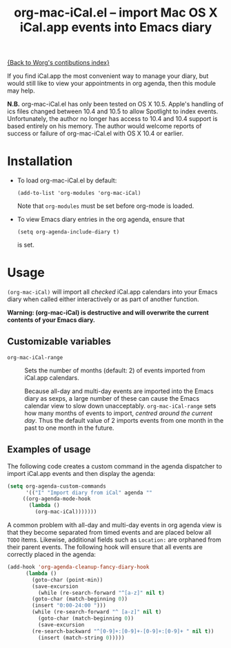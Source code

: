#+TITLE:     org-mac-iCal.el -- import Mac OS X iCal.app events into Emacs diary
#+OPTIONS:   ^:{} author:nil
#+STARTUP: odd

[[file:index.org][{Back to Worg's contibutions index}]]

If you find iCal.app the most convenient way to manage your diary, but
would still like to view your appointments in org agenda, then this
module may help.

*N.B.* org-mac-iCal.el has only been tested on OS X 10.5. Apple's
handling of ics files changed between 10.4 and 10.5 to allow Spotlight
to index events. Unfortunately, the author no longer has access to
10.4 and 10.4 support is based entirely on his memory. The author
would welcome reports of success or failure of org-mac-iCal.el with OS
X 10.4 or earlier.

* Installation
  - To load org-mac-iCal.el by default:

    : (add-to-list 'org-modules 'org-mac-iCal)

    Note that =org-modules= must be set before org-mode is loaded.

  - To view Emacs diary entries in the org agenda, ensure that 

    : (setq org-agenda-include-diary t)

    is set.

* Usage
  =(org-mac-iCal)= will import all /checked/ iCal.app calendars into
  your Emacs diary when called either interactively or as part of
  another function.

  *Warning: (org-mac-iCal) is destructive and will overwrite the
  current contents of your Emacs diary.*

** Customizable variables
   - =org-mac-iCal-range= ::

     Sets the number of months (default: 2) of events imported from
     iCal.app calendars.

     Because all-day and multi-day events are imported into the Emacs
     diary as sexps, a large number of these can cause the Emacs
     calendar view to slow down unacceptably. =org-mac-iCal-range=
     sets how many months of events to import, /centred around the
     current day/. Thus the default value of 2 imports events from one
     month in the past to one month in the future.

** Examples of usage
   The following code creates a custom command in the agenda
   dispatcher to import iCal.app events and then display the agenda:

#+begin_src emacs-lisp
(setq org-agenda-custom-commands
      '(("I" "Import diary from iCal" agenda ""
	 ((org-agenda-mode-hook
	   (lambda ()
	     (org-mac-iCal)))))))
#+end_src

   A common problem with all-day and multi-day events in org agenda
   view is that they become separated from timed events and are placed
   below all =TODO= items. Likewise, additional fields such as
   =Location:= are orphaned from their parent events. The following
   hook will ensure that all events are correctly placed in the
   agenda:

#+begin_src emacs-lisp
(add-hook 'org-agenda-cleanup-fancy-diary-hook
	  (lambda ()
	    (goto-char (point-min))
	    (save-excursion
	      (while (re-search-forward "^[a-z]" nil t)
		(goto-char (match-beginning 0))
		(insert "0:00-24:00 ")))
	    (while (re-search-forward "^ [a-z]" nil t)
	      (goto-char (match-beginning 0))
	      (save-excursion
		(re-search-backward "^[0-9]+:[0-9]+-[0-9]+:[0-9]+ " nil t))
	      (insert (match-string 0)))))
#+end_src

	     
